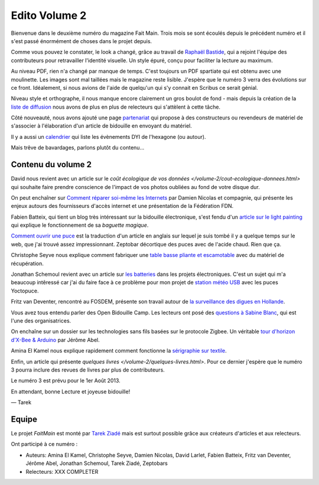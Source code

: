 Edito Volume 2
==============

Bienvenue dans le deuxième numéro du magazine Fait Main. Trois mois se sont
écoulés depuis le précédent numéro et il s'est passé énormément de choses
dans le projet depuis.

Comme vous pouvez le constater, le look a changé, grâce au travail de
`Raphaël Bastide <http://raphaelbastide.com/>`_, qui a rejoint l'équipe des
contributeurs pour retravailler l'identité visuelle. Un style épuré,
conçu pour faciliter la lecture au maximum.

Au niveau PDF, rien n'a changé par manque de temps. C'est toujours un
PDF spartiate qui est obtenu avec une moulinette. Les images sont
mal taillées mais le magazine reste lisible.
J'espère que le numéro 3 verra des évolutions sur ce front.
Idéalement, si nous avions de l'aide de quelqu'un qui s'y connait
en Scribus ce serait génial.

Niveau style et orthographe, il nous manque encore clairement un
gros boulot de fond - mais depuis la création de la
`liste de diffusion </mailing.html>`_ nous avons de plus en plus
de relecteurs qui s'attèlent à cette tâche.

Côté nouveauté, nous avons ajouté une page
`partenariat </partenariat.html>`_ qui propose à des constructeurs
ou revendeurs de matériel de s'associer à l'élaboration d'un
article de bidouille en envoyant du matériel.

Il y a aussi un `calendrier </calendrier.html>`_ qui liste les
évènements DYI de l'hexagone (ou autour).

Mais trêve de bavardages, parlons plutôt du contenu...

Contenu du volume 2
:::::::::::::::::::

David nous revient avec un article sur le `coût écologique
de vos données </volume-2/cout-ecologique-donnees.html>` qui
souhaite faire prendre conscience de l'impact de vos photos
oubliées au fond de votre disque dur.

On peut enchaîner sur `Comment réparer soi-même les Internets
</volume-2/ffdn.html>`_ par Damien Nicolas et compagnie, qui
présente les enjeux autours des fournisseurs d'accès internet
et une présentation de la Fédération FDN.

Fabien Batteix, qui tient un blog très intéressant sur la
bidouille électronique, s'est fendu d'un `article
sur le light painting </volume-2/light-painting.html>`_
qui explique le fonctionnement de sa *baguette magique*.

`Comment ouvrir une puce </volume-2/ouvrir-puce.html>`_
est la traduction d'un article en anglais sur lequel je suis tombé il
y a quelque temps sur le web, que j'ai trouvé assez impressionnant.
Zeptobar décortique des puces avec de l'acide chaud. Rien que ça.

Christophe Seyve nous explique comment fabriquer une `table
basse pliante et escamotable </volume-2/table_basse.html>`_
avec du matériel de récupération.

Jonathan Schemoul revient avec un article sur
`les batteries </volume-2/batterie.html>`_ dans les projets
électroniques. C'est un sujet qui m'a beaucoup intêressé car
j'ai du faire face à ce problème pour mon projet de
`station météo USB </volume-2/station-meteo.html>`_ avec
les puces Yoctopuce.

Fritz van Deventer, rencontré au FOSDEM, présente son travail
autour de `la surveillance des digues en
Hollande </volume-2/surveillance-digues.html>`_.

Vous avez tous entendu parler des Open Bidouille Camp.
Les lecteurs ont posé des `questions à Sabine Blanc </volume-2/sabine-blanc.html>`_,
qui est l'une des organisatrices.

On enchaîne sur un dossier sur les technologies sans fils
basées sur le protocole Zigbee. Un véritable `tour d'horizon d'X-Bee
& Arduino </volume-2/xbee-arduino.html>`_ par Jérôme Abel.

Amina El Kamel nous explique rapidement comment fonctionne
la `sérigraphie
sur textile <http://next.faitmain.org/volume-2/serigraphie.html>`_.

Enfin, un article qui présente `quelques livres </volume-2/quelques-livres.html>`.
Pour ce dernier j'espère que le numéro 3 pourra inclure des revues
de livres par plus de contributeurs.

Le numéro 3 est prévu pour le 1er Août 2013.

En attendant, bonne Lecture et joyeuse bidouille!

— Tarek

Equipe
::::::

Le projet *FaitMain* est monté par `Tarek Ziadé <http://ziade.org>`__ mais
est surtout possible grâce aux créateurs d'articles et aux relecteurs.

Ont participé à ce numéro :

- Auteurs: Amina El Kamel, Christophe Seyve, Damien Nicolas, David Larlet,
  Fabien Batteix, Fritz van Deventer, Jérôme Abel, Jonathan Schemoul,
  Tarek Ziadé, Zeptobars

- Relecteurs: XXX COMPLETER

